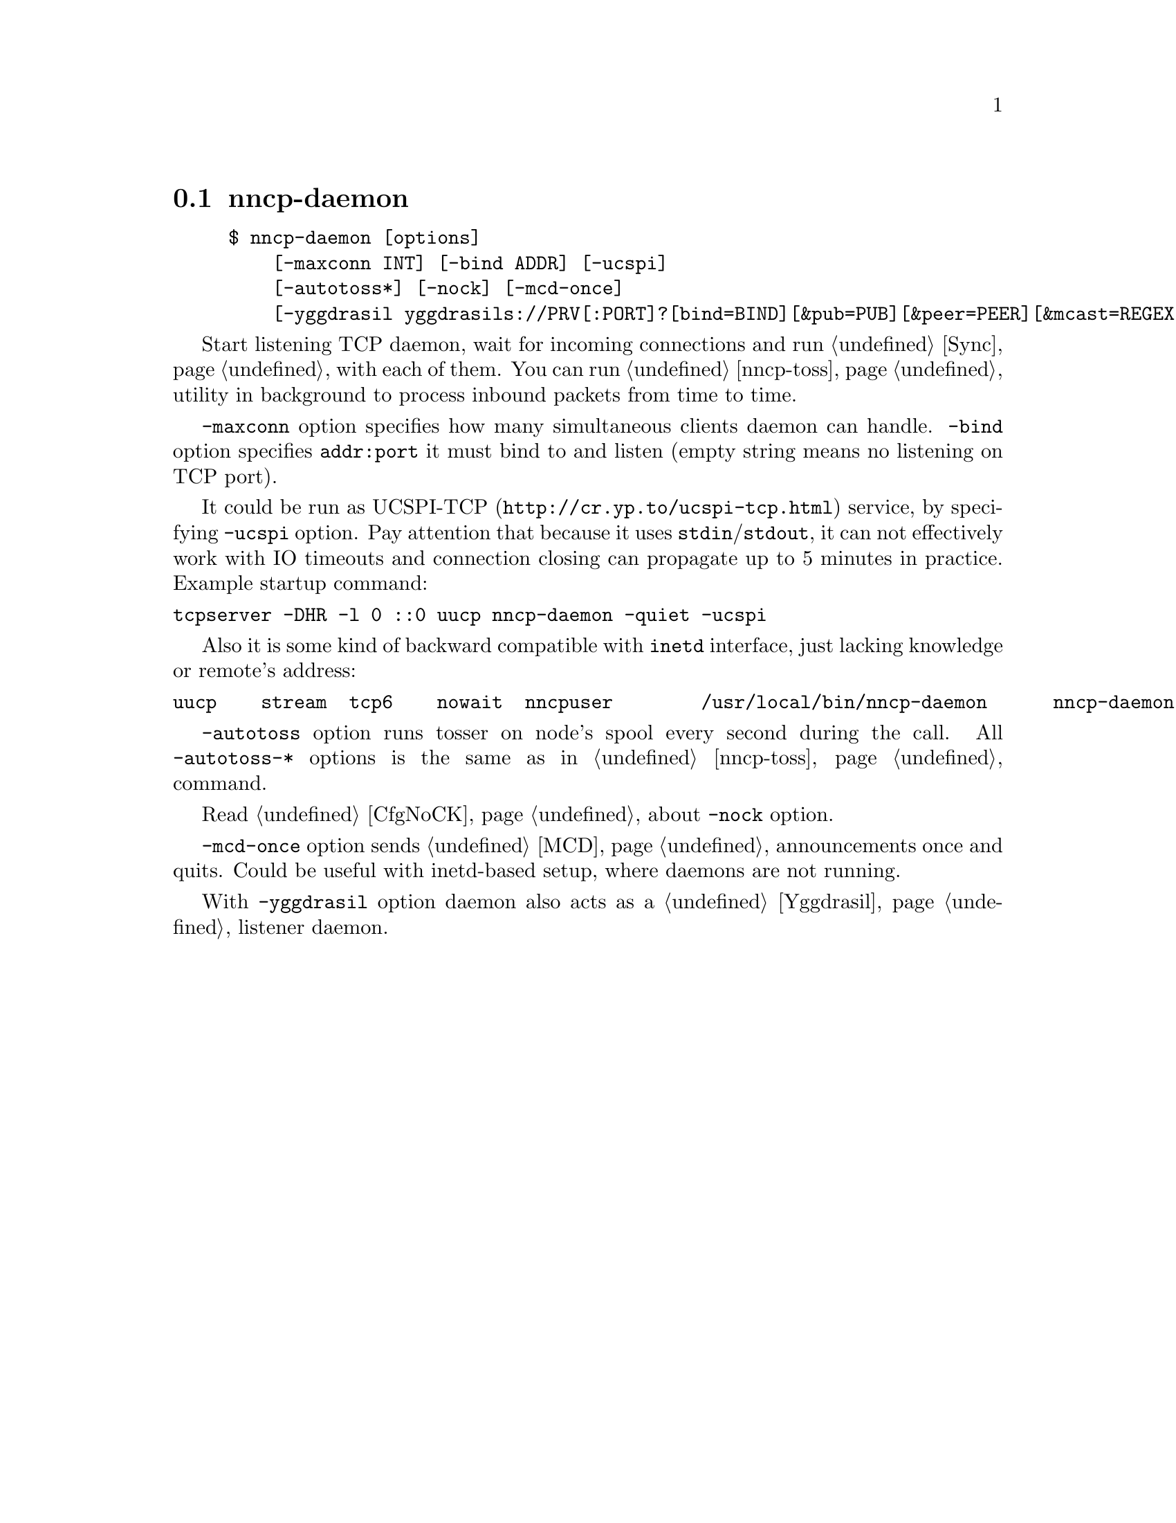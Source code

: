 @node nncp-daemon
@section nncp-daemon

@example
$ nncp-daemon [options]
    [-maxconn INT] [-bind ADDR] [-ucspi]
    [-autotoss*] [-nock] [-mcd-once]
    [-yggdrasil yggdrasils://PRV[:PORT]?[bind=BIND][&pub=PUB][&peer=PEER][&mcast=REGEX[:PORT]]]
@end example

Start listening TCP daemon, wait for incoming connections and run
@ref{Sync, synchronization protocol} with each of them. You can run
@ref{nncp-toss} utility in background to process inbound packets from
time to time.

@option{-maxconn} option specifies how many simultaneous clients daemon
can handle. @option{-bind} option specifies @option{addr:port} it must
bind to and listen (empty string means no listening on TCP port).

It could be run as @url{http://cr.yp.to/ucspi-tcp.html, UCSPI-TCP}
service, by specifying @option{-ucspi} option. Pay attention that
because it uses @code{stdin}/@code{stdout}, it can not effectively work
with IO timeouts and connection closing can propagate up to 5 minutes in
practice. Example startup command:

@verbatim
tcpserver -DHR -l 0 ::0 uucp nncp-daemon -quiet -ucspi
@end verbatim

Also it is some kind of backward compatible with @command{inetd}
interface, just lacking knowledge or remote's address:

@verbatim
uucp	stream	tcp6	nowait	nncpuser	/usr/local/bin/nncp-daemon	nncp-daemon -quiet -ucspi
@end verbatim

@option{-autotoss} option runs tosser on node's spool every second
during the call. All @option{-autotoss-*} options is the same as in
@ref{nncp-toss} command.

Read @ref{CfgNoCK, more} about @option{-nock} option.

@option{-mcd-once} option sends @ref{MCD} announcements once and quits.
Could be useful with inetd-based setup, where daemons are not running.

With @option{-yggdrasil} option daemon also acts as a @ref{Yggdrasil}
listener daemon.
